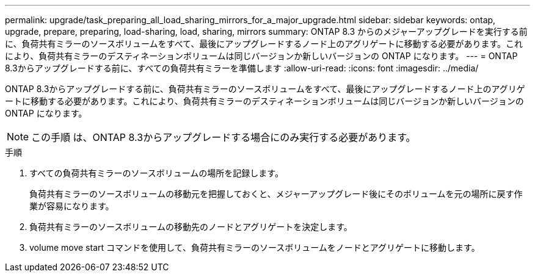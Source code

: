 ---
permalink: upgrade/task_preparing_all_load_sharing_mirrors_for_a_major_upgrade.html 
sidebar: sidebar 
keywords: ontap, upgrade, prepare, preparing, load-sharing, load, sharing, mirrors 
summary: ONTAP 8.3 からのメジャーアップグレードを実行する前に、負荷共有ミラーのソースボリュームをすべて、最後にアップグレードするノード上のアグリゲートに移動する必要があります。これにより、負荷共有ミラーのデスティネーションボリュームは同じバージョンか新しいバージョンの ONTAP になります。 
---
= ONTAP 8.3からアップグレードする前に、すべての負荷共有ミラーを準備します
:allow-uri-read: 
:icons: font
:imagesdir: ../media/


[role="lead"]
ONTAP 8.3からアップグレードする前に、負荷共有ミラーのソースボリュームをすべて、最後にアップグレードするノード上のアグリゲートに移動する必要があります。これにより、負荷共有ミラーのデスティネーションボリュームは同じバージョンか新しいバージョンの ONTAP になります。


NOTE: この手順 は、ONTAP 8.3からアップグレードする場合にのみ実行する必要があります。

.手順
. すべての負荷共有ミラーのソースボリュームの場所を記録します。
+
負荷共有ミラーのソースボリュームの移動元を把握しておくと、メジャーアップグレード後にそのボリュームを元の場所に戻す作業が容易になります。

. 負荷共有ミラーのソースボリュームの移動先のノードとアグリゲートを決定します。
. volume move start コマンドを使用して、負荷共有ミラーのソースボリュームをノードとアグリゲートに移動します。

